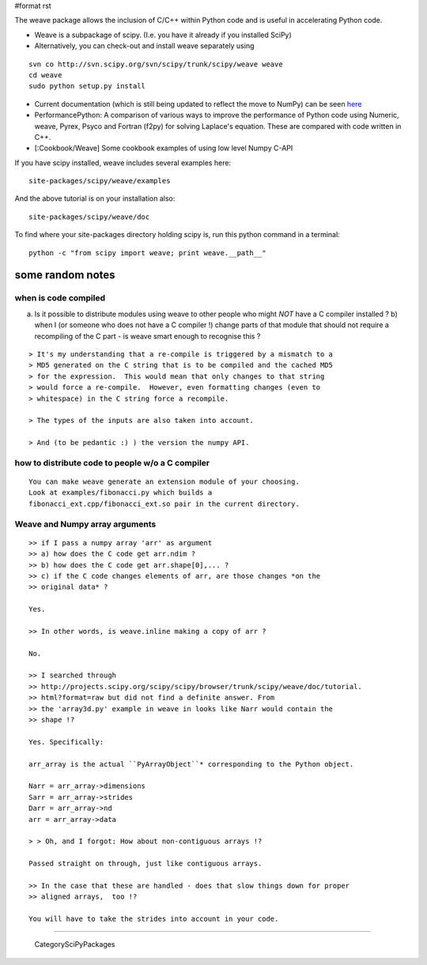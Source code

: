#format rst

The weave package allows the inclusion of C/C++ within Python code and is useful in accelerating Python code.

* Weave is a subpackage of scipy. (I.e. you have it already if you installed SciPy)

* Alternatively, you can check-out and install weave separately using

::

   svn co http://svn.scipy.org/svn/scipy/trunk/scipy/weave weave
   cd weave
   sudo python setup.py install

* Current documentation (which is still being updated to reflect the move to NumPy) can be seen `here <http://projects.scipy.org/scipy/scipy/browser/trunk/scipy/weave/doc/tutorial.txt?format=raw>`_

* PerformancePython: A comparison of various ways to improve the performance of Python code using Numeric,  weave, Pyrex, Psyco and Fortran (f2py) for solving Laplace's equation.  These are compared with code written in C++.

* [:Cookbook/Weave] Some cookbook examples of using low level Numpy C-API

If you have scipy installed, weave includes several examples here:

::

   site-packages/scipy/weave/examples

And the above tutorial is on your installation also:

::

   site-packages/scipy/weave/doc

To find where your site-packages directory holding scipy is, run this python command in a terminal:

::

   python -c "from scipy import weave; print weave.__path__"

some random notes
-----------------

when is code compiled
~~~~~~~~~~~~~~~~~~~~~

a) Is it possible to distribute modules using weave to other people who might *NOT* have a C compiler installed ?  b)  when I (or someone who does not have a C compiler !) change parts of that module that should not require a recompiling of the C part - is weave smart enough to recognise this ?

::

   > It's my understanding that a re-compile is triggered by a mismatch to a
   > MD5 generated on the C string that is to be compiled and the cached MD5
   > for the expression.  This would mean that only changes to that string
   > would force a re-compile.  However, even formatting changes (even to
   > whitespace) in the C string force a recompile.

   > The types of the inputs are also taken into account.

   > And (to be pedantic :) ) the version the numpy API.

how to distribute code to people w/o a C compiler
~~~~~~~~~~~~~~~~~~~~~~~~~~~~~~~~~~~~~~~~~~~~~~~~~

::

   You can make weave generate an extension module of your choosing.
   Look at examples/fibonacci.py which builds a
   fibonacci_ext.cpp/fibonacci_ext.so pair in the current directory.

Weave and Numpy array arguments
~~~~~~~~~~~~~~~~~~~~~~~~~~~~~~~

::

   >> if I pass a numpy array 'arr' as argument
   >> a) how does the C code get arr.ndim ?
   >> b) how does the C code get arr.shape[0],... ?
   >> c) if the C code changes elements of arr, are those changes *on the
   >> original data* ?

   Yes.

   >> In other words, is weave.inline making a copy of arr ?

   No.

   >> I searched through
   >> http://projects.scipy.org/scipy/scipy/browser/trunk/scipy/weave/doc/tutorial.
   >> html?format=raw but did not find a definite answer. From
   >> the 'array3d.py' example in weave in looks like Narr would contain the
   >> shape !?

   Yes. Specifically:

   arr_array is the actual ``PyArrayObject``* corresponding to the Python object.

   Narr = arr_array->dimensions
   Sarr = arr_array->strides
   Darr = arr_array->nd
   arr = arr_array->data

   > > Oh, and I forgot: How about non-contiguous arrays !?

   Passed straight on through, just like contiguous arrays.

   >> In the case that these are handled - does that slow things down for proper
   >> aligned arrays,  too !?

   You will have to take the strides into account in your code.


-------------------------

 CategorySciPyPackages

.. ############################################################################

.. _NumPy: ../NumPy

.. _PerformancePython: ../PerformancePython

.. _CategorySciPyPackages: ../CategorySciPyPackages


